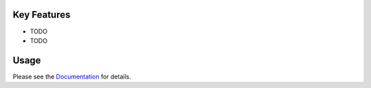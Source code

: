 |PyPI| |PyPIDownloads| |Python Version| |License| |Read the Docs| |Build| |Tests| |Codecov| |pre-commit| |Black|

.. |PyPI| image:: https://img.shields.io/pypi/v/idtrack.svg
   :target: https://pypi.org/project/idtrack/
   :alt: PyPI
.. |Python Version| image:: https://img.shields.io/pypi/pyversions/idtrack
   :target: https://pypi.org/project/idtrack
   :alt: Python Version
.. |License| image:: https://img.shields.io/github/license/theislab/idtrack
   :target: https://opensource.org/licenses/BSD-3-Clause
   :alt: License
.. |Read the Docs| image:: https://img.shields.io/readthedocs/idtrack/latest.svg?label=Read%20the%20Docs
   :target: https://idtrack.readthedocs.io/
   :alt: Read the documentation at https://idtrack.readthedocs.io/
.. |Build| image:: https://github.com/theislab/idtrack/workflows/Build%20idtrack%20Package/badge.svg
   :target: https://github.com/theislab/idtrack/actions?workflow=Package
   :alt: Build Package Status
.. |Tests| image:: https://github.com/theislab/idtrack/workflows/Run%20idtrack%20Tests/badge.svg
   :target: https://github.com/theislab/idtrack/actions?workflow=Tests
   :alt: Run Tests Status
.. |Codecov| image:: https://codecov.io/gh/theislab/idtrack/branch/master/graph/badge.svg
   :target: https://codecov.io/gh/theislab/idtrack
   :alt: Codecov
.. |pre-commit| image:: https://img.shields.io/badge/pre--commit-enabled-brightgreen?logo=pre-commit&logoColor=white
   :target: https://github.com/pre-commit/pre-commit
   :alt: pre-commit
.. |Black| image:: https://img.shields.io/badge/code%20style-black-000000.svg
   :target: https://github.com/psf/black
   :alt: Black
.. |PyPIDownloads| image:: https://pepy.tech/badge/idtrack
   :target: https://pepy.tech/project/idtrack
   :alt: downloads

****
====

.. image:: https://raw.githubusercontent.com/theislab/idtrack/development/docs/_logo/logo.png
    :width: 350
    :alt: Logo


Key Features
------------

* TODO
* TODO

Usage
-----

Please see the `Documentation <Documentation_>`_ for details.

.. _PyPI: https://pypi.org/
.. _pip: https://pip.pypa.io/
.. _Documentation: https://idtrack.readthedocs.io/en/latest/index.html

